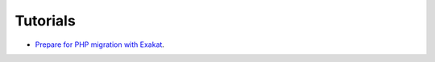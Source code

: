 .. _Tutorials:

Tutorials
*********

* `Prepare for PHP migration with Exakat <https://www.exakat.io/prepare-for-php-migration-with-exakat/>`_.

